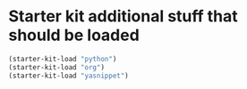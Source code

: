 * Starter kit additional stuff that should be loaded

#+begin_src emacs-lisp
  (starter-kit-load "python")
  (starter-kit-load "org")
  (starter-kit-load "yasnippet")
#+end_src

